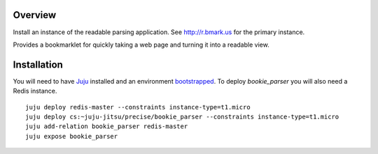 Overview
========

Install an instance of the readable parsing application. See http://r.bmark.us
for the primary instance.

Provides a bookmarklet for quickly taking a web page and turning it into a
readable view.

Installation
============

You will need to have `Juju`_ installed and an environment `bootstrapped`_.
To deploy `bookie_parser` you will also need a Redis instance.


::

    juju deploy redis-master --constraints instance-type=t1.micro
    juju deploy cs:~juju-jitsu/precise/bookie_parser --constraints instance-type=t1.micro
    juju add-relation bookie_parser redis-master
    juju expose bookie_parser



.. _Juju: http://juju.ubuntu.com
.. _bootstrapped: https://juju.ubuntu.com/docs/getting-started.html
